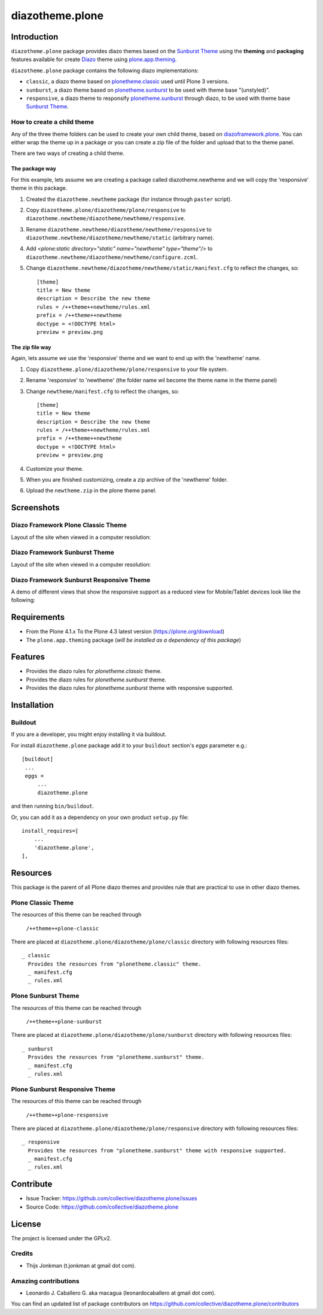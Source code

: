 ================
diazotheme.plone
================


Introduction
============

``diazotheme.plone`` package provides diazo themes based on the `Sunburst Theme`_ 
using the **theming** and **packaging** features available for create Diazo_ theme
using `plone.app.theming`_.

``diazotheme.plone`` package contains the following diazo implementations: 

- ``classic``, a diazo theme based on `plonetheme.classic`_ used until Plone 3 versions.
- ``sunburst``, a diazo theme based on `plonetheme.sunburst`_ to be used with theme base "(unstyled)".
- ``responsive``, a diazo theme to responsify `plonetheme.sunburst`_ through diazo, to be used with theme base `Sunburst Theme`_.

How to create a child theme
---------------------------

Any of the three theme folders can be used to create your own child theme, 
based on `diazoframework.plone`_. You can either wrap the theme up in a package 
or you can create a zip file of the folder and upload that to the theme panel.

There are two ways of creating a child theme.


The package way
^^^^^^^^^^^^^^^

For this example, lets assume we are creating a package called
diazotheme.newtheme and we will copy the 'responsive' theme in this 
package.

1. Created the ``diazotheme.newtheme`` package (for instance through ``paster`` script).

2. Copy ``diazotheme.plone/diazotheme/plone/responsive`` to
   ``diazotheme.newtheme/diazotheme/newtheme/responsive``.

3. Rename ``diazotheme.newtheme/diazotheme/newtheme/responsive``
   to ``diazotheme.newtheme/diazotheme/newtheme/static`` (arbitrary
   name).

4. Add `<plone:static directory="static" name="newtheme" type="theme"/>`
   to ``diazotheme.newtheme/diazotheme/newtheme/configure.zcml``.

5. Change ``diazotheme.newtheme/diazotheme/newtheme/static/manifest.cfg``
   to reflect the changes, so: ::
   
        [theme]
        title = New theme
        description = Describe the new theme
        rules = /++theme++newtheme/rules.xml
        prefix = /++theme++newtheme
        doctype = <!DOCTYPE html>
        preview = preview.png


The zip file way
^^^^^^^^^^^^^^^^

Again, lets assume we use the 'responsive' theme and we want to end up
with the 'newtheme' name.

1. Copy ``diazotheme.plone/diazotheme/plone/responsive`` to your file system.

2. Rename 'responsive' to 'newtheme' (the folder name wil become the
   theme name in the theme panel)

3. Change ``newtheme/manifest.cfg``
   to reflect the changes, so: ::

        [theme]
        title = New theme
        description = Describe the new theme
        rules = /++theme++newtheme/rules.xml
        prefix = /++theme++newtheme
        doctype = <!DOCTYPE html>
        preview = preview.png

4. Customize your theme.

5. When you are finished customizing, create a zip archive of the 
   'newtheme' folder.

6. Upload the ``newtheme.zip`` in the plone theme panel.


Screenshots
===========

Diazo Framework Plone Classic Theme
-----------------------------------

Layout of the site when viewed in a computer resolution:

.. image:: https://github.com/collective/diazotheme.plone/raw/master/docs/screenshot0.png
  :alt: Diazo Framework Plone Classic Theme
  :align: center


Diazo Framework Sunburst Theme
------------------------------

Layout of the site when viewed in a computer resolution:

.. image:: https://github.com/collective/diazotheme.plone/raw/master/docs/screenshot1.png
  :alt: Diazo Framework Sunburst Theme
  :align: center


Diazo Framework Sunburst Responsive Theme
-----------------------------------------

A demo of different views that show the responsive support as a reduced view for Mobile/Tablet devices look like the following:

.. image:: https://github.com/collective/diazotheme.plone/raw/master/docs/screenshot2.png
  :alt: Diazo Framework Sunburst Responsive Theme
  :align: center


Requirements
============

- From the Plone 4.1.x To the Plone 4.3 latest version (https://plone.org/download)
- The ``plone.app.theming`` package (*will be installed as a dependency of this package*)


Features
========

- Provides the diazo rules for *plonetheme.classic* theme.
- Provides the diazo rules for *plonetheme.sunburst* theme.
- Provides the diazo rules for *plonetheme.sunburst* theme with responsive supported.


Installation
============


Buildout
--------

If you are a developer, you might enjoy installing it via buildout.

For install ``diazotheme.plone`` package add it to your ``buildout`` section's 
*eggs* parameter e.g.: ::

   [buildout]
    ...
    eggs =
        ...
        diazotheme.plone


and then running ``bin/buildout``.

Or, you can add it as a dependency on your own product ``setup.py`` file: ::

    install_requires=[
        ...
        'diazotheme.plone',
    ],


Resources
=========

This package is the parent of all Plone diazo themes and 
provides rule that are practical to use in other diazo themes.


Plone Classic Theme
-------------------

The resources of this theme can be reached through

    ``/++theme++plone-classic``

There are placed at ``diazotheme.plone/diazotheme/plone/classic`` 
directory with following resources files:

::

    _ classic
      Provides the resources from "plonetheme.classic" theme.
      _ manifest.cfg
      _ rules.xml


Plone Sunburst Theme
--------------------

The resources of this theme can be reached through

    ``/++theme++plone-sunburst``

There are placed at ``diazotheme.plone/diazotheme/plone/sunburst`` 
directory with following resources files:

::

    _ sunburst
      Provides the resources from "plonetheme.sunburst" theme.
      _ manifest.cfg
      _ rules.xml


Plone Sunburst Responsive Theme
-------------------------------

The resources of this theme can be reached through

    ``/++theme++plone-responsive``

There are placed at ``diazotheme.plone/diazotheme/plone/responsive`` 
directory with following resources files:

::

    _ responsive
      Provides the resources from "plonetheme.sunburst" theme with responsive supported.
      _ manifest.cfg
      _ rules.xml


Contribute
==========

- Issue Tracker: https://github.com/collective/diazotheme.plone/issues
- Source Code: https://github.com/collective/diazotheme.plone


License
=======

The project is licensed under the GPLv2.


Credits
-------

- Thijs Jonkman (t.jonkman at gmail dot com).


Amazing contributions
---------------------

- Leonardo J. Caballero G. aka macagua (leonardocaballero at gmail dot com).

You can find an updated list of package contributors on https://github.com/collective/diazotheme.plone/contributors

.. _`Sunburst Theme`: https://github.com/plone/plonetheme.sunburst
.. _`plonetheme.classic`: https://github.com/plone/plonetheme.classic
.. _`plonetheme.sunburst`: https://github.com/plone/plonetheme.sunburst
.. _`diazoframework.plone`: https://github.com/collective/diazoframework.plone
.. _`diazotheme.plone`: https://github.com/collective/diazotheme.plone
.. _`Diazo`: http://diazo.org
.. _`plone.app.theming`: https://pypi.org/project/plone.app.theming/
